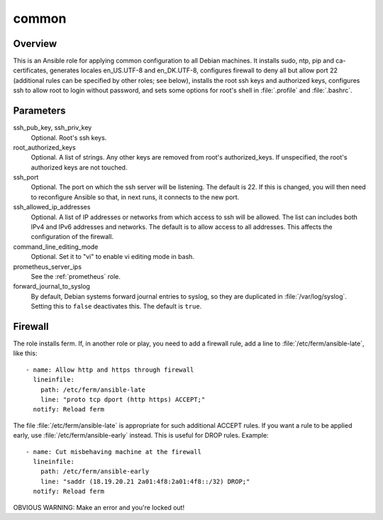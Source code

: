 .. _common:

======
common
======

Overview
========

This is an Ansible role for applying common configuration to all Debian
machines. It installs sudo, ntp, pip and ca-certificates, generates
locales en_US.UTF-8 and en_DK.UTF-8, configures firewall to deny all but
allow port 22 (additional rules can be specified by other roles; see
below), installs the root ssh keys and authorized keys, configures ssh
to allow root to login without password, and sets some options for
root's shell in :file:`.profile` and :file:`.bashrc`.

Parameters
==========

ssh_pub_key, ssh_priv_key
  Optional. Root's ssh keys.

root_authorized_keys
  Optional. A list of strings. Any other keys are removed from root's
  authorized_keys. If unspecified, the root's authorized keys are not
  touched.

ssh_port
  Optional. The port on which the ssh server will be listening. The
  default is 22. If this is changed, you will then need to reconfigure
  Ansible so that, in next runs, it connects to the new port.

ssh_allowed_ip_addresses
  Optional. A list of IP addresses or networks from which access to ssh
  will be allowed. The list can includes both IPv4 and IPv6 addresses
  and networks. The default is to allow access to all addresses. This
  affects the configuration of the firewall.

command_line_editing_mode
  Optional. Set it to "vi" to enable vi editing mode in bash.

prometheus_server_ips
  See the :ref:`prometheus` role.

forward_journal_to_syslog
  By default, Debian systems forward journal entries to syslog, so they
  are duplicated in :file:`/var/log/syslog`. Setting this to ``false``
  deactivates this. The default is ``true``.

Firewall
========

The role installs ferm. If, in another role or play, you need to add a
firewall rule, add a line to :file:`/etc/ferm/ansible-late`, like this::

    - name: Allow http and https through firewall
      lineinfile:
        path: /etc/ferm/ansible-late
        line: "proto tcp dport (http https) ACCEPT;"
      notify: Reload ferm

The file :file:`/etc/ferm/ansible-late` is appropriate for such
additional ACCEPT rules. If you want a rule to be applied early, use
:file:`/etc/ferm/ansible-early` instead. This is useful for DROP rules.
Example::

    - name: Cut misbehaving machine at the firewall
      lineinfile:
        path: /etc/ferm/ansible-early
        line: "saddr (18.19.20.21 2a01:4f8:2a01:4f8::/32) DROP;"
      notify: Reload ferm

OBVIOUS WARNING: Make an error and you're locked out!
